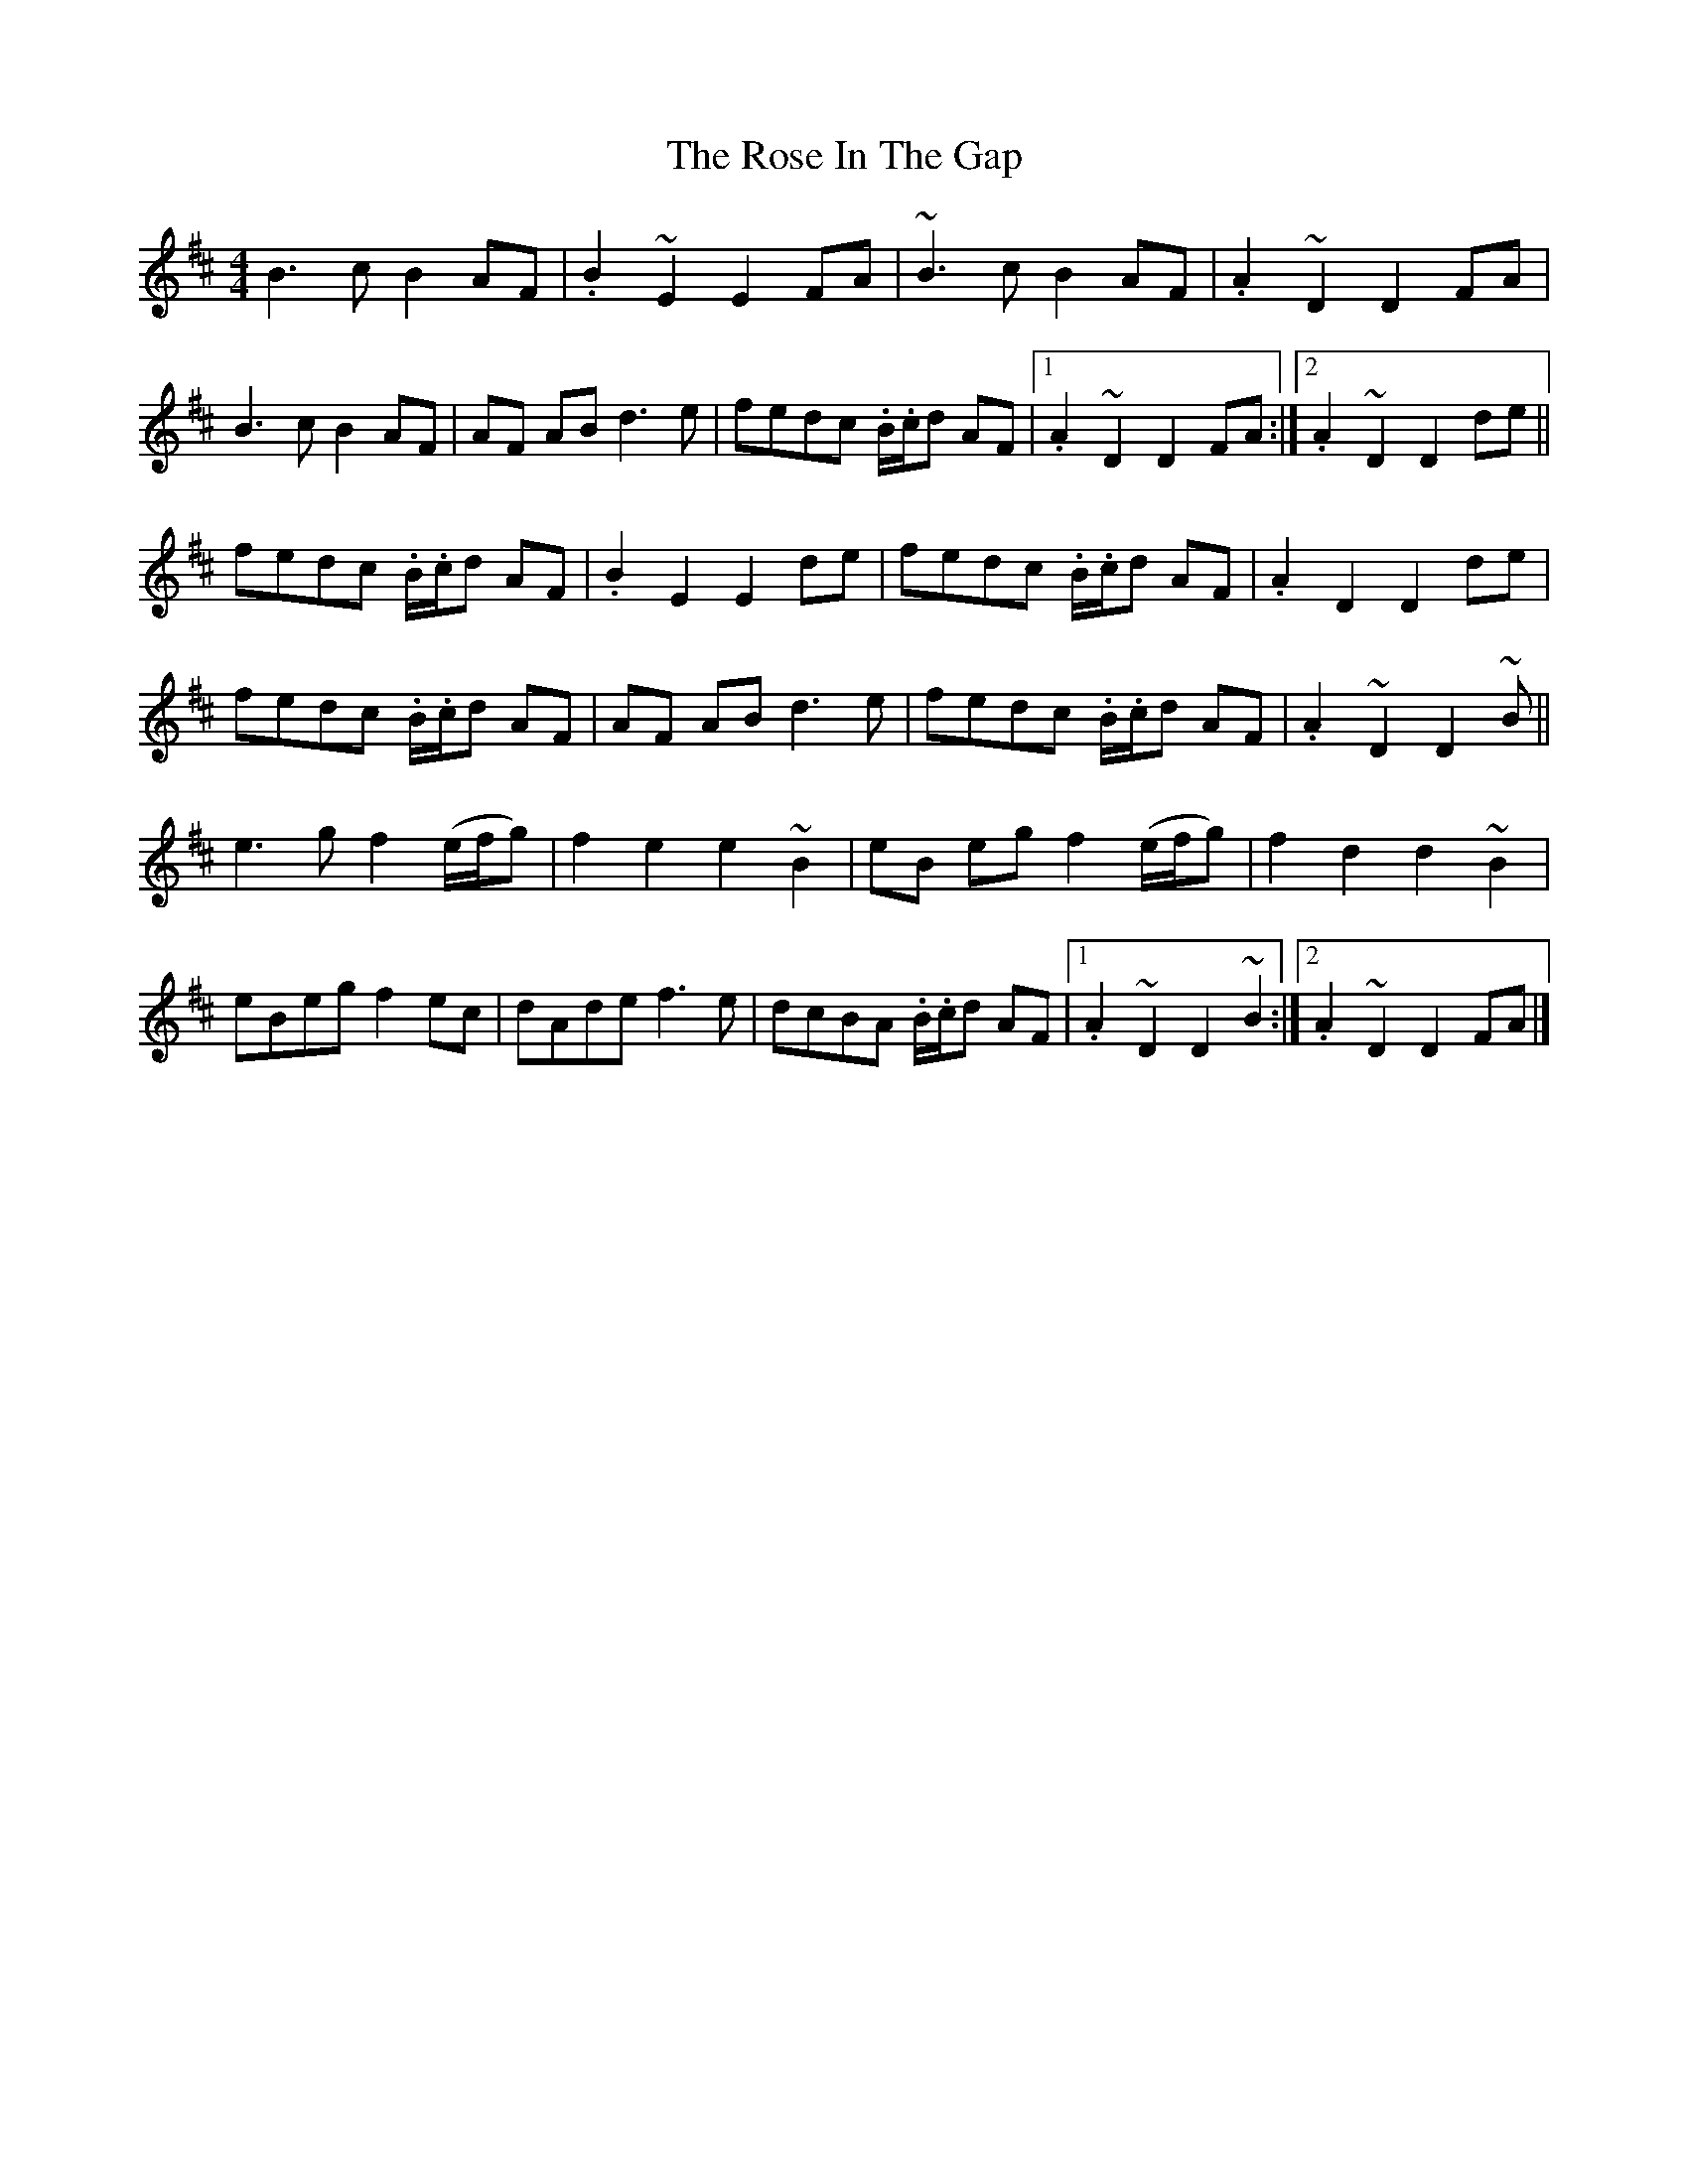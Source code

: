 X: 4
T: Rose In The Gap, The
Z: Josie1957
S: https://thesession.org/tunes/6171#setting18019
R: hornpipe
M: 4/4
L: 1/8
K: Edor
B3c B2 AF|.B2~E2E2 FA| ~B3cB2AF|.A2~D2D2FA|B3cB2 AF|AF ABd3e|fedc .B/.c/d AF|1.A2~D2D2FA:|2.A2~D2D2de||fedc .B/.c/d AF|.B2E2E2de|fedc .B/.c/d AF|.A2D2D2de|fedc .B/.c/d AF|AF ABd3e|fedc .B/.c/d AF| .A2~D2D2~B||e3g f2 (e/f/g)|f2e2e2~B2|eB eg f2 (e/f/g)|f2d2d2~B2|eBeg f2ec|dAdef3e|dcBA .B/.c/d AF|1.A2~D2D2~B2:|2.A2~D2D2FA|]
